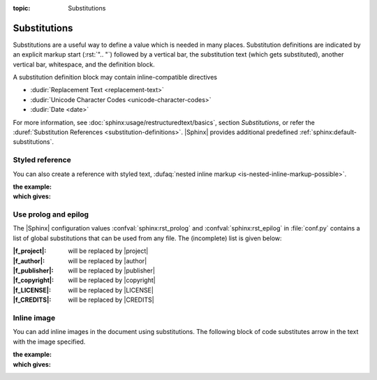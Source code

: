 :topic: Substitutions

.. index::
   triple: Sphinx; Syntax; Substitutions

Substitutions
#############

Substitutions are a useful way to define a value which is needed in many
places. Substitution definitions are indicated by an explicit markup start
(:rst:`".. "`) followed by a vertical bar, the substitution text (which gets
substituted), another vertical bar, whitespace, and the definition block.

A substitution definition block may contain inline-compatible directives

.. such as :doc:`../images`, :doc:`../downloads`, or other
.. :dudir:`Substitution Directives <directives-for-substitution-definitions>`:

.. todo:: add reference to "Images" and "Download"

* :dudir:`Replacement Text <replacement-text>`
* :dudir:`Unicode Character Codes <unicode-character-codes>`
* :dudir:`Date <date>`

For more information, see :doc:`sphinx:usage/restructuredtext/basics`,
section *Substitutions*, or refer the
:duref:`Substitution References <substitution-definitions>`. |Sphinx| provides
additional predefined :ref:`sphinx:default-substitutions`.

.. rst:directive:: replace

   :the example:

      .. literalinclude:: substitutions-replace-example.rsti
         :end-before: .. Local variables:
         :language: rst
         :linenos:

   :which gives:

      .. include:: substitutions-replace-example.rsti

Styled reference
****************

You can also create a reference with styled text,
:dufaq:`nested inline markup <is-nested-inline-markup-possible>`.

:the example:

   .. literalinclude:: substitutions-nested-inline-markup-example.rsti
      :end-before: .. Local variables:
      :language: rst
      :linenos:

:which gives:

   .. include:: substitutions-nested-inline-markup-example.rsti

Use prolog and epilog
*********************

The |Sphinx| configuration values :confval:`sphinx:rst_prolog` and
:confval:`sphinx:rst_epilog` in :file:`conf.py` contains a list of global
substitutions that can be used from any file.
The (incomplete) list is given below:

:|f_project|:   will be replaced by |project|
:|f_author|:    will be replaced by |author|
:|f_publisher|: will be replaced by |publisher|
:|f_copyright|: will be replaced by |copyright|
:|f_LICENSE|:   will be replaced by |LICENSE|
:|f_CREDITS|:   will be replaced by |CREDITS|

.. |f_project|   replace:: :rst:`|project|`
.. |f_author|    replace:: :rst:`|author|`
.. |f_publisher| replace:: :rst:`|publisher|`
.. |f_copyright| replace:: :rst:`|copyright|`
.. |f_LICENSE|   replace:: :rst:`|LICENSE|`
.. |f_CREDITS|   replace:: :rst:`|CREDITS|`

Inline image
************

You can add inline images in the document using substitutions. The following block of code substitutes arrow in the text with the image specified.

:the example:

   .. literalinclude:: substitutions-inline-images-example.rsti
      :end-before: .. Local variables:
      :language: rst
      :linenos:

:which gives:

   .. include:: substitutions-inline-images-example.rsti

.. Local variables:
   coding: utf-8
   mode: text
   mode: rst
   End:
   vim: fileencoding=utf-8 filetype=rst :
